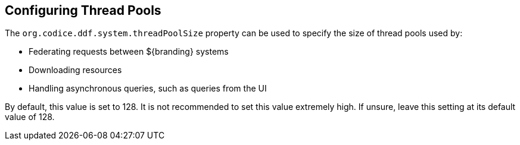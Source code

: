 :title: Configuring Thread Pools
:type: configuration
:status: published
:parent: Miscellaneous Configurations
:summary: Configuring thread pools.
:order: 00

== {title}

The `org.codice.ddf.system.threadPoolSize` property can be used to specify the size of thread pools used by:

* Federating requests between ${branding} systems
* Downloading resources
* Handling asynchronous queries, such as queries from the UI

By default, this value is set to 128.
It is not recommended to set this value extremely high.
If unsure, leave this setting at its default value of 128.

